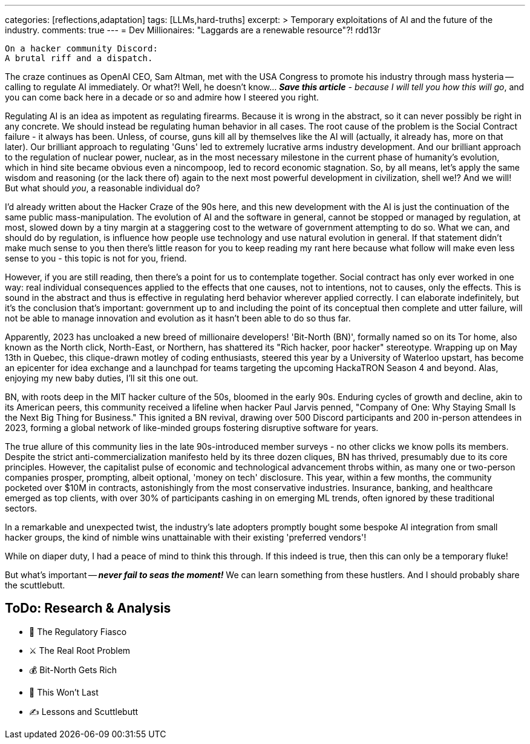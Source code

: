 ---
categories: [reflections,adaptation]
tags: [LLMs,hard-truths]
excerpt: >
  Temporary exploitations of AI and the future of the industry.
comments: true
---
= Dev Millionaires: "Laggards are a renewable resource"?!
rdd13r

 On a hacker community Discord:
 A brutal riff and a dispatch.

The craze continues as OpenAI CEO, Sam Altman, met with the USA Congress to promote his industry through mass hysteria
-- calling to regulate AI immediately.
Or what?!
Well, he doesn't know... _**Save this article** - because I will tell you how this will go_, and you can come back here in a decade or so and admire how I steered you right.

Regulating AI is an idea as impotent as regulating firearms.
Because it is wrong in the abstract, so it can never possibly be right in any concrete.
We should instead be regulating human behavior in all cases.
The root cause of the problem is the Social Contract failure - it always has been.
Unless, of course, guns kill all by themselves like the AI will (actually, it already has, more on that later).
Our brilliant approach to regulating 'Guns' led to extremely lucrative arms industry development.
And our brilliant approach to the regulation of nuclear power, nuclear, as in the most necessary milestone in the current phase of humanity's evolution, which in hind site became obvious even a nincompoop, led to record economic stagnation.
So, by all means, let's apply the same wisdom and reasoning (or the lack there of) again to the next most powerful development in civilization, shell we!?
And we will!
But what should _you_, a reasonable individual do?

I'd already written about the Hacker Craze of the 90s here, and this new development with the AI is just the continuation of the same public mass-manipulation.
The evolution of AI and the software in general, cannot be stopped or managed by regulation, at most, slowed down by a tiny margin at a staggering cost to the wetware of government attempting to do so.
What we can, and should do by regulation, is influence how people use technology and use natural evolution in general.
If that statement didn't make much sense to you then there's little reason for you to keep reading my rant here because what follow will make even less sense to you - this topic is not for you, friend.

However, if you are still reading, then there's a point for us to contemplate together.
Social contract has only ever worked in one way: real individual consequences applied to the effects that one causes, not to intentions, not to causes, only the effects.
This is sound in the abstract and thus is effective in regulating herd behavior wherever applied correctly.
I can elaborate indefinitely, but it's the conclusion that's important: government up to and including the point of its conceptual then complete and utter failure, will not be able to manage innovation and evolution as it hasn't been able to do so thus far.

Apparently, 2023 has uncloaked a new breed of millionaire developers!
'Bit-North (BN)', formally named so on its Tor home, also known as the North click, North-East, or Northern, has shattered its "Rich hacker, poor hacker" stereotype.
Wrapping up on May 13th in Quebec, this clique-drawn motley of coding enthusiasts, steered this year by a University of Waterloo upstart, has become an epicenter for idea exchange and a launchpad for teams targeting the upcoming HackaTRON Season 4 and beyond.
Alas, enjoying my new baby duties, I'll sit this one out.

BN, with roots deep in the MIT hacker culture of the 50s, bloomed in the early 90s.
Enduring cycles of growth and decline, akin to its American peers, this community received a lifeline when hacker Paul Jarvis penned, "Company of One: Why Staying Small Is the Next Big Thing for Business."
This ignited a BN revival, drawing over 500 Discord participants and 200 in-person attendees in 2023, forming a global network of like-minded groups fostering disruptive software for years.

The true allure of this community lies in the late 90s-introduced member surveys - no other clicks we know polls its members.
Despite the strict anti-commercialization manifesto held by its three dozen cliques, BN has thrived, presumably due to its core principles.
However, the capitalist pulse of economic and technological advancement throbs within, as many one or two-person companies prosper, prompting, albeit optional, 'money on tech' disclosure.
This year, within a few months, the community pocketed over $10M in contracts, astonishingly from the most conservative industries.
Insurance, banking, and healthcare emerged as top clients, with over 30% of participants cashing in on emerging ML trends, often ignored by these traditional sectors.

In a remarkable and unexpected twist, the industry's late adopters promptly bought some bespoke AI integration from small hacker groups,
the kind of nimble wins unattainable with their existing 'preferred vendors'!

While on diaper duty, I had a peace of mind to think this through.
If this indeed is true, then this can only be a temporary fluke!

But what's important -- *_never fail to seas the moment!_*
We can learn something from these hustlers.
And I should probably share the scuttlebutt.

== ToDo: Research & Analysis

- 🚨 The Regulatory Fiasco
- ⚔️ The Real Root Problem
- 💰 Bit-North Gets Rich
- 🧪 This Won’t Last
- ✍️ Lessons and Scuttlebutt
